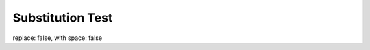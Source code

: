 Substitution Test
=================

replace: |status|, with space: |with whitespace|

.. |status| replace:: false
.. |with whitespace| replace:: false
